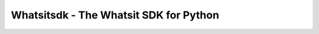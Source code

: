 ===============================
Whatsitsdk - The Whatsit SDK for Python
===============================



